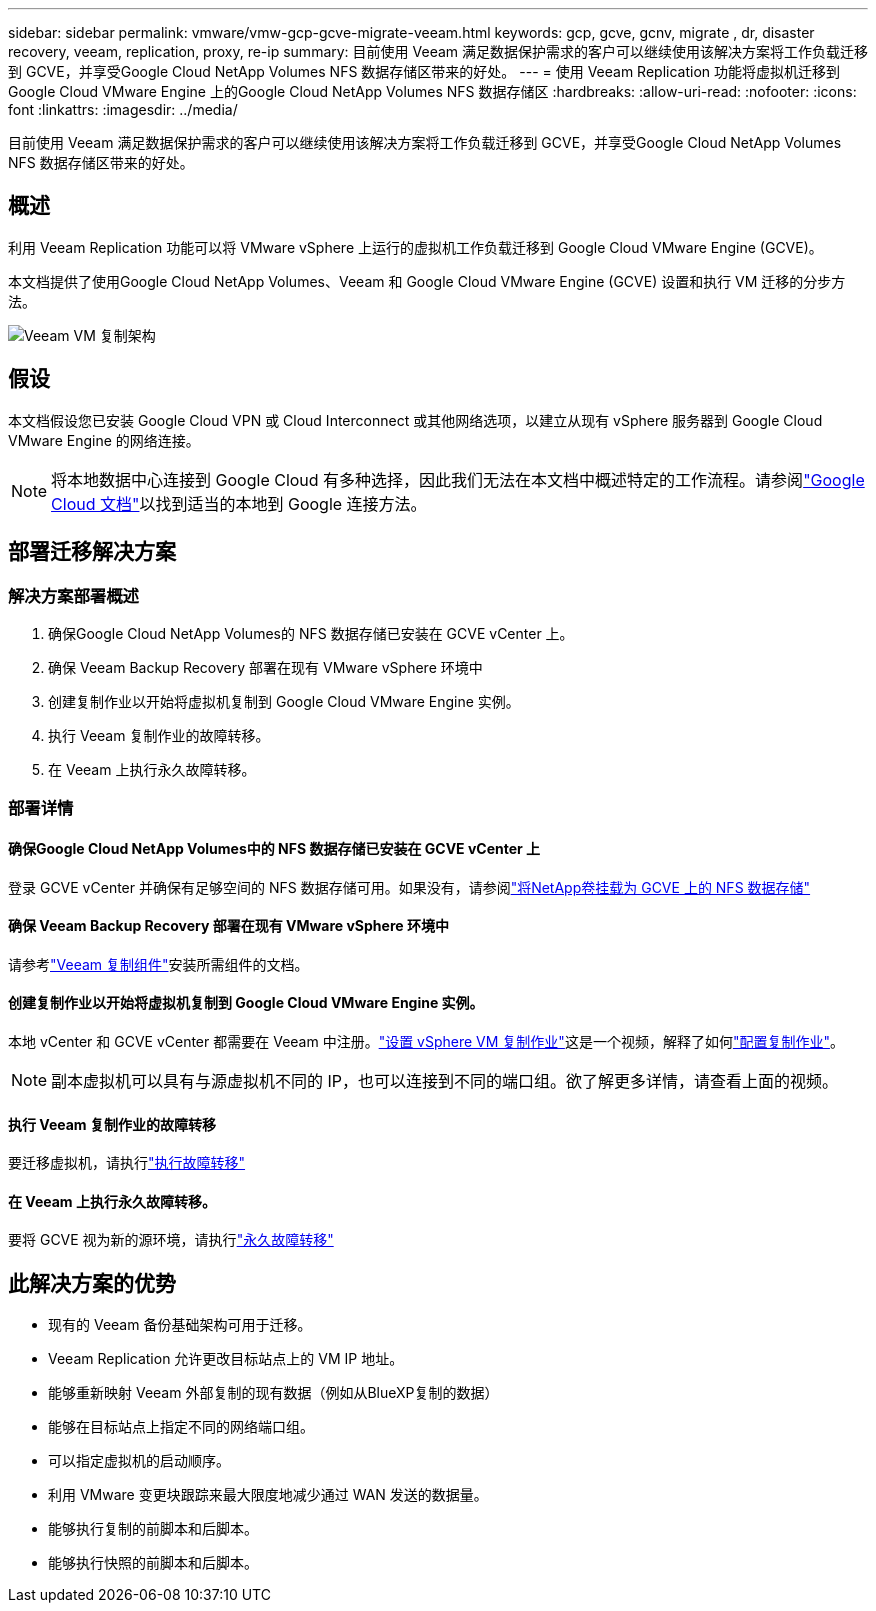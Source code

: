 ---
sidebar: sidebar 
permalink: vmware/vmw-gcp-gcve-migrate-veeam.html 
keywords: gcp, gcve, gcnv, migrate , dr, disaster recovery, veeam, replication, proxy, re-ip 
summary: 目前使用 Veeam 满足数据保护需求的客户可以继续使用该解决方案将工作负载迁移到 GCVE，并享受Google Cloud NetApp Volumes NFS 数据存储区带来的好处。 
---
= 使用 Veeam Replication 功能将虚拟机迁移到 Google Cloud VMware Engine 上的Google Cloud NetApp Volumes NFS 数据存储区
:hardbreaks:
:allow-uri-read: 
:nofooter: 
:icons: font
:linkattrs: 
:imagesdir: ../media/


[role="lead"]
目前使用 Veeam 满足数据保护需求的客户可以继续使用该解决方案将工作负载迁移到 GCVE，并享受Google Cloud NetApp Volumes NFS 数据存储区带来的好处。



== 概述

利用 Veeam Replication 功能可以将 VMware vSphere 上运行的虚拟机工作负载迁移到 Google Cloud VMware Engine (GCVE)。

本文档提供了使用Google Cloud NetApp Volumes、Veeam 和 Google Cloud VMware Engine (GCVE) 设置和执行 VM 迁移的分步方法。

image:gcp-migration-veeam-001.png["Veeam VM 复制架构"]



== 假设

本文档假设您已安装 Google Cloud VPN 或 Cloud Interconnect 或其他网络选项，以建立从现有 vSphere 服务器到 Google Cloud VMware Engine 的网络连接。


NOTE: 将本地数据中心连接到 Google Cloud 有多种选择，因此我们无法在本文档中概述特定的工作流程。请参阅link:https://cloud.google.com/network-connectivity/docs/how-to/choose-product["Google Cloud 文档"]以找到适当的本地到 Google 连接方法。



== 部署迁移解决方案



=== 解决方案部署概述

. 确保Google Cloud NetApp Volumes的 NFS 数据存储已安装在 GCVE vCenter 上。
. 确保 Veeam Backup Recovery 部署在现有 VMware vSphere 环境中
. 创建复制作业以开始将虚拟机复制到 Google Cloud VMware Engine 实例。
. 执行 Veeam 复制作业的故障转移。
. 在 Veeam 上执行永久故障转移。




=== 部署详情



==== 确保Google Cloud NetApp Volumes中的 NFS 数据存储已安装在 GCVE vCenter 上

登录 GCVE vCenter 并确保有足够空间的 NFS 数据存储可用。如果没有，请参阅link:vmw-gcp-gcve-nfs-ds-overview.html["将NetApp卷挂载为 GCVE 上的 NFS 数据存储"]



==== 确保 Veeam Backup Recovery 部署在现有 VMware vSphere 环境中

请参考link:https://helpcenter.veeam.com/docs/backup/vsphere/replication_components.html?ver=120["Veeam 复制组件"]安装所需组件的文档。



==== 创建复制作业以开始将虚拟机复制到 Google Cloud VMware Engine 实例。

本地 vCenter 和 GCVE vCenter 都需要在 Veeam 中注册。link:https://helpcenter.veeam.com/docs/backup/vsphere/replica_job.html?ver=120["设置 vSphere VM 复制作业"]这是一个视频，解释了如何link:https://youtu.be/uzmKXtv7EeY["配置复制作业"]。


NOTE: 副本虚拟机可以具有与源虚拟机不同的 IP，也可以连接到不同的端口组。欲了解更多详情，请查看上面的视频。



==== 执行 Veeam 复制作业的故障转移

要迁移虚拟机，请执行link:https://helpcenter.veeam.com/docs/backup/vsphere/performing_failover.html?ver=120["执行故障转移"]



==== 在 Veeam 上执行永久故障转移。

要将 GCVE 视为新的源环境，请执行link:https://helpcenter.veeam.com/docs/backup/vsphere/permanent_failover.html?ver=120["永久故障转移"]



== 此解决方案的优势

* 现有的 Veeam 备份基础架构可用于迁移。
* Veeam Replication 允许更改目标站点上的 VM IP 地址。
* 能够重新映射 Veeam 外部复制的现有数据（例如从BlueXP复制的数据）
* 能够在目标站点上指定不同的网络端口组。
* 可以指定虚拟机的启动顺序。
* 利用 VMware 变更块跟踪来最大限度地减少通过 WAN 发送的数据量。
* 能够执行复制的前脚本和后脚本。
* 能够执行快照的前脚本和后脚本。

